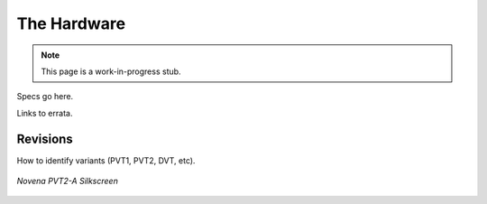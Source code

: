 
The Hardware
================

.. note:: This page is a work-in-progress stub.

Specs go here.

Links to errata.

Revisions
--------------------

How to identify variants (PVT1, PVT2, DVT, etc).

.. figure:: /img/novena-id-pvt2a.jpg
   :align: center
   :alt: Novena PVT2-A Silkscreen
   :width: 100%
   :target: _images/novena-id-pvt2a.jpg

   *Novena PVT2-A Silkscreen*
